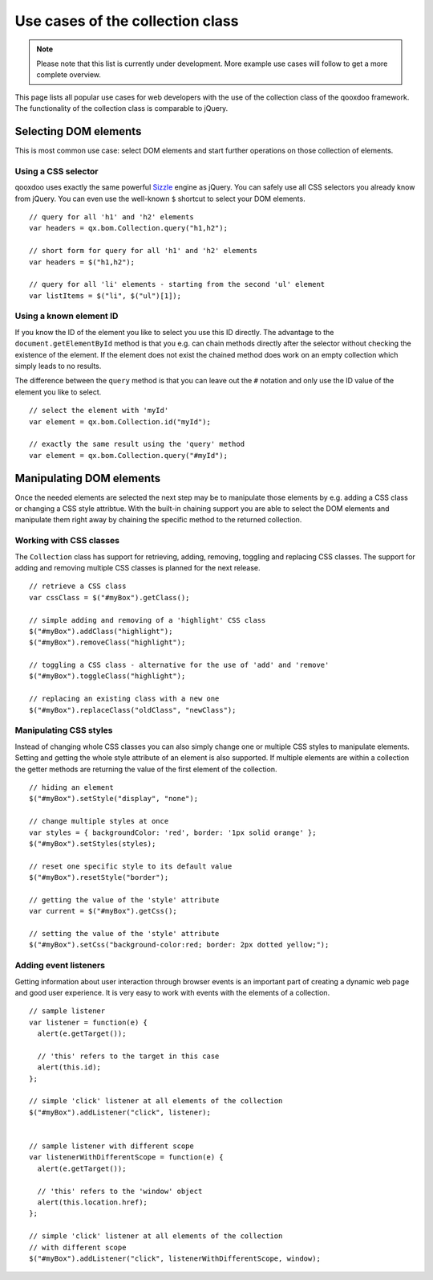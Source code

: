 ﻿Use cases of the collection class
*********************************

.. note::

  Please note that this list is currently under development. More example use cases will follow to get a more complete overview.

This page lists all popular use cases for web developers with the use of the collection class of the qooxdoo framework. The functionality of the collection class is comparable to jQuery.


Selecting DOM elements
======================

This is most common use case: select DOM elements and start further operations on those collection of elements.

Using a CSS selector
^^^^^^^^^^^^^^^^^^^^

qooxdoo uses exactly the same powerful `Sizzle <http://sizzlejs.org>`_ engine as jQuery. You can safely use all CSS selectors you already know from jQuery. You can even use the well-known ``$`` shortcut to select your DOM elements.

::

  // query for all 'h1' and 'h2' elements
  var headers = qx.bom.Collection.query("h1,h2");

  // short form for query for all 'h1' and 'h2' elements
  var headers = $("h1,h2");

  // query for all 'li' elements - starting from the second 'ul' element
  var listItems = $("li", $("ul")[1]);


Using a known element ID
^^^^^^^^^^^^^^^^^^^^^^^^

If you know the ID of the element you like to select you use this ID directly. The advantage to the ``document.getElementById`` method is that you e.g. can chain methods directly after the selector without checking the existence of the element. If the element does not exist the chained method does work on an empty collection which simply leads to no results.

The difference between the ``query`` method is that you can leave out the ``#`` notation and only use the ID value of the element you like to select.

::

  // select the element with 'myId'
  var element = qx.bom.Collection.id("myId");
  
  // exactly the same result using the 'query' method
  var element = qx.bom.Collection.query("#myId");


Manipulating DOM elements
=========================

Once the needed elements are selected the next step may be to manipulate those elements by e.g. adding a CSS class or changing a CSS style attribtue. With the built-in chaining support you are able to select the DOM elements and manipulate them right away by chaining the specific method to the returned collection.


Working with CSS classes
^^^^^^^^^^^^^^^^^^^^^^^^

The ``Collection`` class has support for retrieving, adding, removing, toggling and replacing CSS classes. The support for adding and removing multiple CSS classes is planned for the next release.

::

  // retrieve a CSS class
  var cssClass = $("#myBox").getClass();
  
  // simple adding and removing of a 'highlight' CSS class
  $("#myBox").addClass("highlight");
  $("#myBox").removeClass("highlight");

  // toggling a CSS class - alternative for the use of 'add' and 'remove'
  $("#myBox").toggleClass("highlight");
  
  // replacing an existing class with a new one
  $("#myBox").replaceClass("oldClass", "newClass");


Manipulating CSS styles
^^^^^^^^^^^^^^^^^^^^^^^^

Instead of changing whole CSS classes you can also simply change one or multiple CSS styles to manipulate elements. Setting and getting the whole style attribute of an element is also supported. 
If multiple elements are within a collection the getter methods are returning the value of the first element of the collection.

::

  // hiding an element
  $("#myBox").setStyle("display", "none");
  
  // change multiple styles at once
  var styles = { backgroundColor: 'red', border: '1px solid orange' };
  $("#myBox").setStyles(styles);
  
  // reset one specific style to its default value
  $("#myBox").resetStyle("border");
  
  // getting the value of the 'style' attribute
  var current = $("#myBox").getCss();
  
  // setting the value of the 'style' attribute
  $("#myBox").setCss("background-color:red; border: 2px dotted yellow;");


Adding event listeners
^^^^^^^^^^^^^^^^^^^^^^

Getting information about user interaction through browser events is an important part of creating a dynamic web page and good user experience. It is very easy to work with events with the elements of a collection.

::

  // sample listener
  var listener = function(e) {
    alert(e.getTarget());
    
    // 'this' refers to the target in this case
    alert(this.id);
  };

  // simple 'click' listener at all elements of the collection
  $("#myBox").addListener("click", listener);
  
  
  // sample listener with different scope
  var listenerWithDifferentScope = function(e) {
    alert(e.getTarget());
    
    // 'this' refers to the 'window' object
    alert(this.location.href);
  };
  
  // simple 'click' listener at all elements of the collection
  // with different scope
  $("#myBox").addListener("click", listenerWithDifferentScope, window);